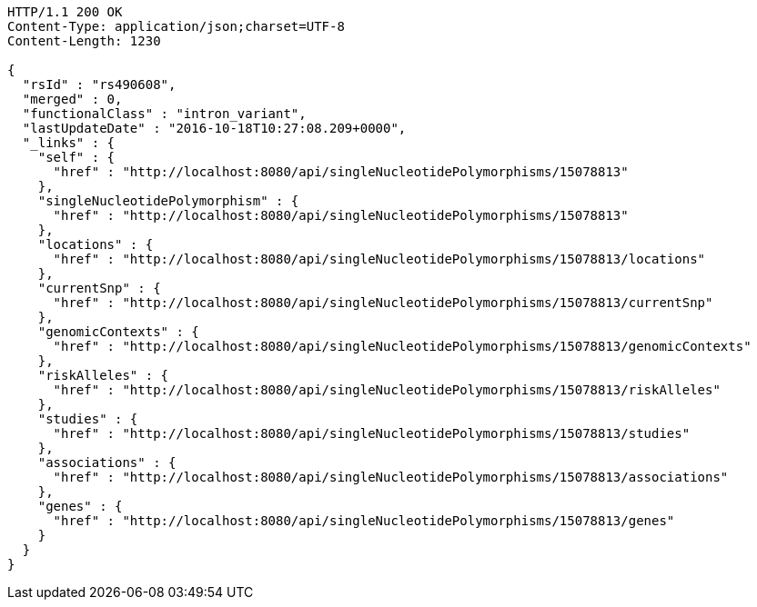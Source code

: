 [source,http,options="nowrap"]
----
HTTP/1.1 200 OK
Content-Type: application/json;charset=UTF-8
Content-Length: 1230

{
  "rsId" : "rs490608",
  "merged" : 0,
  "functionalClass" : "intron_variant",
  "lastUpdateDate" : "2016-10-18T10:27:08.209+0000",
  "_links" : {
    "self" : {
      "href" : "http://localhost:8080/api/singleNucleotidePolymorphisms/15078813"
    },
    "singleNucleotidePolymorphism" : {
      "href" : "http://localhost:8080/api/singleNucleotidePolymorphisms/15078813"
    },
    "locations" : {
      "href" : "http://localhost:8080/api/singleNucleotidePolymorphisms/15078813/locations"
    },
    "currentSnp" : {
      "href" : "http://localhost:8080/api/singleNucleotidePolymorphisms/15078813/currentSnp"
    },
    "genomicContexts" : {
      "href" : "http://localhost:8080/api/singleNucleotidePolymorphisms/15078813/genomicContexts"
    },
    "riskAlleles" : {
      "href" : "http://localhost:8080/api/singleNucleotidePolymorphisms/15078813/riskAlleles"
    },
    "studies" : {
      "href" : "http://localhost:8080/api/singleNucleotidePolymorphisms/15078813/studies"
    },
    "associations" : {
      "href" : "http://localhost:8080/api/singleNucleotidePolymorphisms/15078813/associations"
    },
    "genes" : {
      "href" : "http://localhost:8080/api/singleNucleotidePolymorphisms/15078813/genes"
    }
  }
}
----